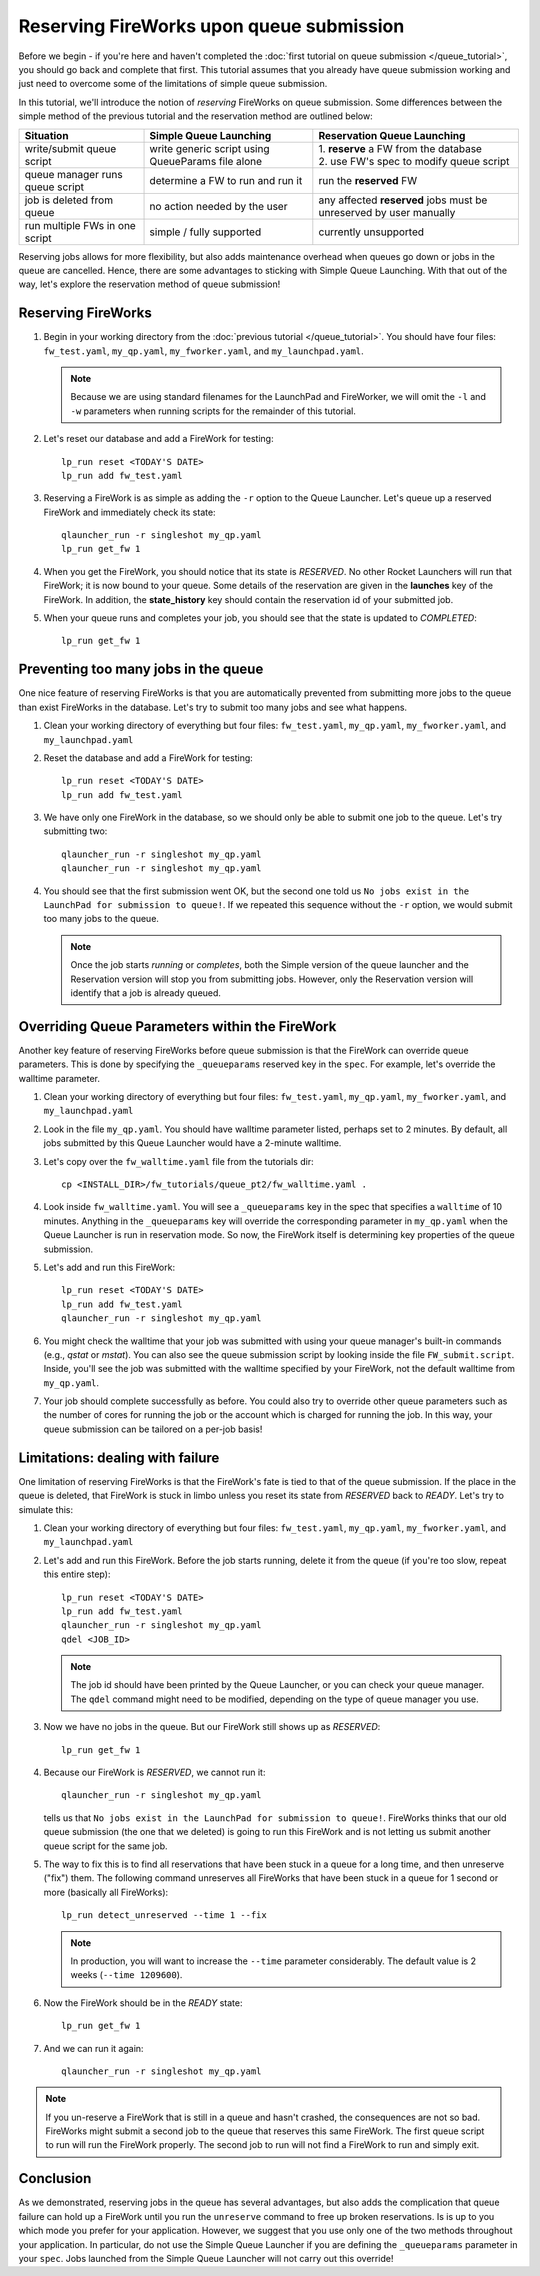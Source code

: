 =========================================
Reserving FireWorks upon queue submission
=========================================

Before we begin - if you're here and haven't completed the :doc:`first tutorial on queue submission </queue_tutorial>`, you should go back and complete that first. This tutorial assumes that you already have queue submission working and just need to overcome some of the limitations of simple queue submission.

In this tutorial, we'll introduce the notion of *reserving* FireWorks on queue submission. Some differences between the simple method of the previous tutorial and the reservation method are outlined below:

===============================  ======================================  =============================================
Situation                               Simple Queue Launching              Reservation Queue Launching
===============================  ======================================  =============================================
write/submit queue script        write generic script using QueueParams  | 1. **reserve** a FW from the database
                                 file alone                              | 2. use FW's spec to modify queue script
queue manager runs queue script  determine a FW to run and run it        run the **reserved** FW
job is deleted from queue        no action needed by the user            any affected **reserved** jobs must be
                                                                         unreserved by user manually
run multiple FWs in one script   simple / fully supported                currently unsupported
===============================  ======================================  =============================================

Reserving jobs allows for more flexibility, but also adds maintenance overhead when queues go down or jobs in the queue are cancelled. Hence, there are some advantages to sticking with Simple Queue Launching. With that out of the way, let's explore the reservation method of queue submission!

Reserving FireWorks
===================

1. Begin in your working directory from the :doc:`previous tutorial </queue_tutorial>`. You should have four files: ``fw_test.yaml``, ``my_qp.yaml``, ``my_fworker.yaml``, and ``my_launchpad.yaml``.

   .. note:: Because we are using standard filenames for the LaunchPad and FireWorker, we will omit the ``-l`` and ``-w`` parameters when running scripts for the remainder of this tutorial.

#. Let's reset our database and add a FireWork for testing::

    lp_run reset <TODAY'S DATE>
    lp_run add fw_test.yaml

#. Reserving a FireWork is as simple as adding the ``-r`` option to the Queue Launcher. Let's queue up a reserved FireWork and immediately check its state::


    qlauncher_run -r singleshot my_qp.yaml
    lp_run get_fw 1

#. When you get the FireWork, you should notice that its state is *RESERVED*. No other Rocket Launchers will run that FireWork; it is now bound to your queue. Some details of the reservation are given in the **launches** key of the FireWork. In addition, the **state_history** key should contain the reservation id of your submitted job.

#. When your queue runs and completes your job, you should see that the state is updated to *COMPLETED*::

    lp_run get_fw 1

Preventing too many jobs in the queue
=====================================

One nice feature of reserving FireWorks is that you are automatically prevented from submitting more jobs to the queue than exist FireWorks in the database. Let's try to submit too many jobs and see what happens.

#. Clean your working directory of everything but four files: ``fw_test.yaml``, ``my_qp.yaml``, ``my_fworker.yaml``, and ``my_launchpad.yaml``

#. Reset the database and add a FireWork for testing::

    lp_run reset <TODAY'S DATE>
    lp_run add fw_test.yaml

#. We have only one FireWork in the database, so we should only be able to submit one job to the queue. Let's try submitting two::

    qlauncher_run -r singleshot my_qp.yaml
    qlauncher_run -r singleshot my_qp.yaml

#. You should see that the first submission went OK, but the second one told us ``No jobs exist in the LaunchPad for submission to queue!``. If we repeated this sequence without the ``-r`` option, we would submit too many jobs to the queue.

   .. note:: Once the job starts *running* or *completes*, both the Simple version of the queue launcher and the Reservation version will stop you from submitting jobs. However, only the Reservation version will identify that a job is already queued.

Overriding Queue Parameters within the FireWork
===============================================

Another key feature of reserving FireWorks before queue submission is that the FireWork can override queue parameters. This is done by specifying the ``_queueparams`` reserved key in the ``spec``. For example, let's override the walltime parameter.

#. Clean your working directory of everything but four files: ``fw_test.yaml``, ``my_qp.yaml``, ``my_fworker.yaml``, and ``my_launchpad.yaml``

#. Look in the file ``my_qp.yaml``. You should have walltime parameter listed, perhaps set to 2 minutes. By default, all jobs submitted by this Queue Launcher would have a 2-minute walltime.

#. Let's copy over the ``fw_walltime.yaml`` file from the tutorials dir::

    cp <INSTALL_DIR>/fw_tutorials/queue_pt2/fw_walltime.yaml .

#. Look inside ``fw_walltime.yaml``. You will see a ``_queueparams`` key in the spec that specifies a ``walltime`` of 10 minutes. Anything in the ``_queueparams`` key will override the corresponding parameter in ``my_qp.yaml`` when the Queue Launcher is run in reservation mode. So now, the FireWork itself is determining key properties of the queue submission.

#. Let's add and run this FireWork::

    lp_run reset <TODAY'S DATE>
    lp_run add fw_test.yaml
    qlauncher_run -r singleshot my_qp.yaml

#. You might check the walltime that your job was submitted with using your queue manager's built-in commands (e.g., *qstat* or *mstat*). You can also see the queue submission script by looking inside the file ``FW_submit.script``. Inside, you'll see the job was submitted with the walltime specified by your FireWork, not the default walltime from ``my_qp.yaml``.

#. Your job should complete successfully as before. You could also try to override other queue parameters such as the number of cores for running the job or the account which is charged for running the job. In this way, your queue submission can be tailored on a per-job basis!

Limitations: dealing with failure
=================================

One limitation of reserving FireWorks is that the FireWork's fate is tied to that of the queue submission. If the place in the queue is deleted, that FireWork is stuck in limbo unless you reset its state from *RESERVED* back to *READY*. Let's try to simulate this:

#. Clean your working directory of everything but four files: ``fw_test.yaml``, ``my_qp.yaml``, ``my_fworker.yaml``, and ``my_launchpad.yaml``

#. Let's add and run this FireWork. Before the job starts running, delete it from the queue (if you're too slow, repeat this entire step)::

    lp_run reset <TODAY'S DATE>
    lp_run add fw_test.yaml
    qlauncher_run -r singleshot my_qp.yaml
    qdel <JOB_ID>

   .. note:: The job id should have been printed by the Queue Launcher, or you can check your queue manager. The ``qdel`` command might need to be modified, depending on the type of queue manager you use.

#. Now we have no jobs in the queue. But our FireWork still shows up as *RESERVED*::

    lp_run get_fw 1

#. Because our FireWork is *RESERVED*, we cannot run it::

    qlauncher_run -r singleshot my_qp.yaml

   tells us that ``No jobs exist in the LaunchPad for submission to queue!``. FireWorks thinks that our old queue submission (the one that we deleted) is going to run this FireWork and is not letting us submit another queue script for the same job.

#. The way to fix this is to find all reservations that have been stuck in a queue for a long time, and then unreserve ("fix") them. The following command unreserves all FireWorks that have been stuck in a queue for 1 second or more (basically all FireWorks)::

    lp_run detect_unreserved --time 1 --fix

   .. note:: In production, you will want to increase the ``--time`` parameter considerably. The default value is 2 weeks (``--time 1209600``).

#. Now the FireWork should be in the *READY* state::

    lp_run get_fw 1

#. And we can run it again::

    qlauncher_run -r singleshot my_qp.yaml

.. note:: If you un-reserve a FireWork that is still in a queue and hasn't crashed, the consequences are not so bad. FireWorks might submit a second job to the queue that reserves this same FireWork. The first queue script to run will run the FireWork properly. The second job to run will not find a FireWork to run and simply exit.

Conclusion
==========

As we demonstrated, reserving jobs in the queue has several advantages, but also adds the complication that queue failure can hold up a FireWork until you run the ``unreserve`` command to free up broken reservations. Is is up to you which mode you prefer for your application. However, we suggest that you use only one of the two methods throughout your application. In particular, do not use the Simple Queue Launcher if you are defining the ``_queueparams`` parameter in your ``spec``. Jobs launched from the Simple Queue Launcher will not carry out this override!